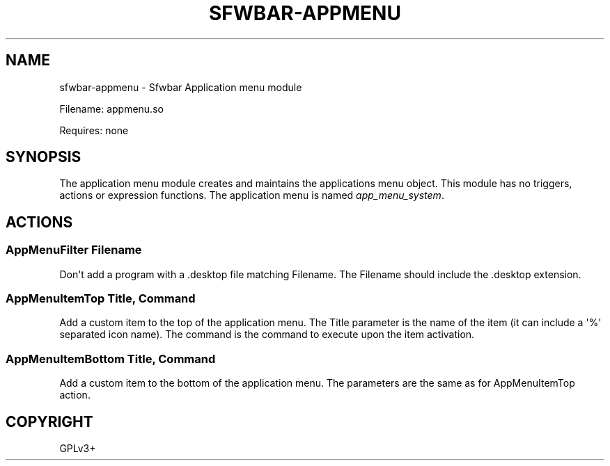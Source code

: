 .\" Man page generated from reStructuredText.
.
.
.nr rst2man-indent-level 0
.
.de1 rstReportMargin
\\$1 \\n[an-margin]
level \\n[rst2man-indent-level]
level margin: \\n[rst2man-indent\\n[rst2man-indent-level]]
-
\\n[rst2man-indent0]
\\n[rst2man-indent1]
\\n[rst2man-indent2]
..
.de1 INDENT
.\" .rstReportMargin pre:
. RS \\$1
. nr rst2man-indent\\n[rst2man-indent-level] \\n[an-margin]
. nr rst2man-indent-level +1
.\" .rstReportMargin post:
..
.de UNINDENT
. RE
.\" indent \\n[an-margin]
.\" old: \\n[rst2man-indent\\n[rst2man-indent-level]]
.nr rst2man-indent-level -1
.\" new: \\n[rst2man-indent\\n[rst2man-indent-level]]
.in \\n[rst2man-indent\\n[rst2man-indent-level]]u
..
.TH "SFWBAR-APPMENU" "1" "" ""
.SH NAME
sfwbar-appmenu \- Sfwbar Application menu module
.sp
Filename: appmenu.so
.sp
Requires: none
.SH SYNOPSIS
.sp
The application menu module creates and maintains the applications menu object.
This module has no triggers, actions or expression functions. The application
menu is named \fIapp_menu_system\fP\&.
.SH ACTIONS
.SS AppMenuFilter Filename
.sp
Don\(aqt add a program with a .desktop file matching Filename. The Filename should
include the .desktop extension.
.SS AppMenuItemTop Title, Command
.sp
Add a custom item to the top of the application menu. The Title parameter is
the name of the item (it can include a \(aq%\(aq separated icon name). The command
is the command to execute upon the item activation.
.SS AppMenuItemBottom Title, Command
.sp
Add a custom item to the bottom of the application menu. The parameters are
the same as for AppMenuItemTop action.
.SH COPYRIGHT
GPLv3+
.\" Generated by docutils manpage writer.
.
